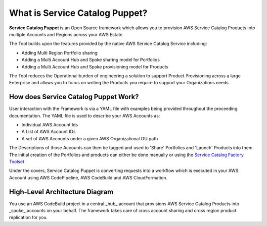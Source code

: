 What is Service Catalog Puppet?
===============================

**Service Catalog Puppet** is an Open Source framework which allows you to provision AWS Service
Catalog Products into multiple Accounts and Regions across your AWS Estate.

The Tool builds upon the features provided by the native AWS Service Catalog Service including:

- Adding Multi Region Portfolio sharing
- Adding a Multi Account Hub and Spoke sharing model for Portfolios
- Adding a Multi Account Hub and Spoke provisioning model for Products

The Tool reduces the Operational burden of engineering a solution to support Product Provisioning 
across a large Enterprise and allows you to focus on writing the Products you require to support 
your Organizations needs.

How does Service Catalog Puppet Work?
-------------------------------------
User interaction with the Framework is via a YAML file with examples being provided throughout the proceeding documentation. The YAML file is used to describe your AWS Accounts as:

- Individual AWS Account Ids
- A List of AWS Account IDs
- A set of AWS Accounts under a given AWS Organizational OU path

The Descriptions of those Accounts can then be tagged and used to 'Share' Portfolios and 'Launch' Products into them. The initial creation of the Portfolios and products can either be done manually or using the `Service Catalog Factory Toolset`__

.. _SC-F: https://aws-service-catalog-factory.readthedocs.io/en/latest/index.html

__ SC-F_

Under the covers, Service Catalog Puppet is converting requests into a workflow which is executed in your AWS Account using AWS CodePipeline, AWS CodeBuild and AWS CloudFormation.

High-Level Architecture Diagram
-------------------------------
.. image:: ./diagrams/whatisthis.png

You use an AWS CodeBuild project in a central _hub_ account that provisions AWS
Service Catalog Products into _spoke_ accounts on your behalf.  The framework
takes care of cross account sharing and cross region product replication for
you.
